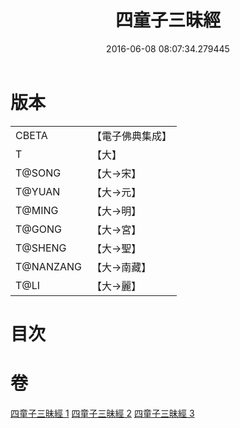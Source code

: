 #+TITLE: 四童子三昧經 
#+DATE: 2016-06-08 08:07:34.279445

* 版本
 |     CBETA|【電子佛典集成】|
 |         T|【大】     |
 |    T@SONG|【大→宋】   |
 |    T@YUAN|【大→元】   |
 |    T@MING|【大→明】   |
 |    T@GONG|【大→宮】   |
 |   T@SHENG|【大→聖】   |
 | T@NANZANG|【大→南藏】  |
 |      T@LI|【大→麗】   |

* 目次

* 卷
[[file:KR6g0025_001.txt][四童子三昧經 1]]
[[file:KR6g0025_002.txt][四童子三昧經 2]]
[[file:KR6g0025_003.txt][四童子三昧經 3]]

